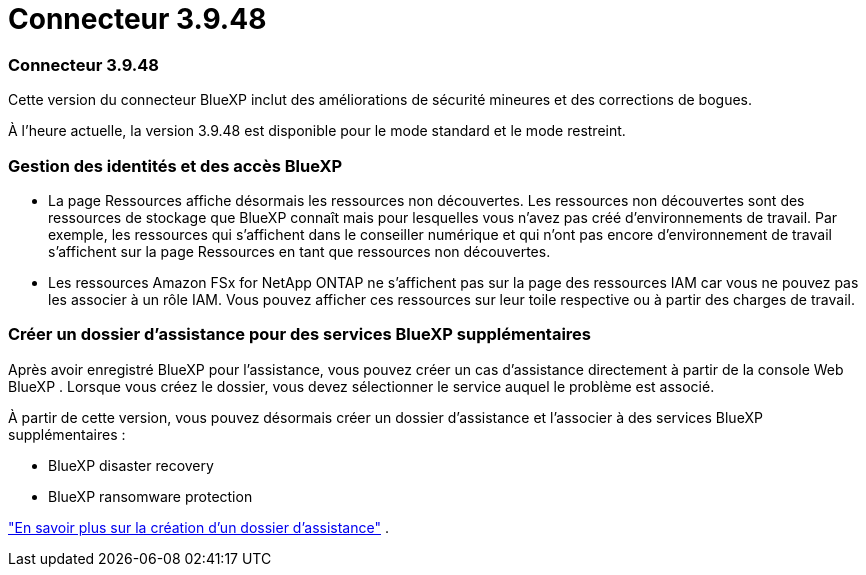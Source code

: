 = Connecteur 3.9.48
:allow-uri-read: 




=== Connecteur 3.9.48

Cette version du connecteur BlueXP inclut des améliorations de sécurité mineures et des corrections de bogues.

À l'heure actuelle, la version 3.9.48 est disponible pour le mode standard et le mode restreint.



=== Gestion des identités et des accès BlueXP

* La page Ressources affiche désormais les ressources non découvertes.  Les ressources non découvertes sont des ressources de stockage que BlueXP connaît mais pour lesquelles vous n'avez pas créé d'environnements de travail.  Par exemple, les ressources qui s'affichent dans le conseiller numérique et qui n'ont pas encore d'environnement de travail s'affichent sur la page Ressources en tant que ressources non découvertes.
* Les ressources Amazon FSx for NetApp ONTAP ne s'affichent pas sur la page des ressources IAM car vous ne pouvez pas les associer à un rôle IAM.  Vous pouvez afficher ces ressources sur leur toile respective ou à partir des charges de travail.




=== Créer un dossier d'assistance pour des services BlueXP supplémentaires

Après avoir enregistré BlueXP pour l'assistance, vous pouvez créer un cas d'assistance directement à partir de la console Web BlueXP .  Lorsque vous créez le dossier, vous devez sélectionner le service auquel le problème est associé.

À partir de cette version, vous pouvez désormais créer un dossier d'assistance et l'associer à des services BlueXP supplémentaires :

* BlueXP disaster recovery
* BlueXP ransomware protection


https://docs.netapp.com/us-en/bluexp-setup-admin/task-get-help.html["En savoir plus sur la création d'un dossier d'assistance"] .
